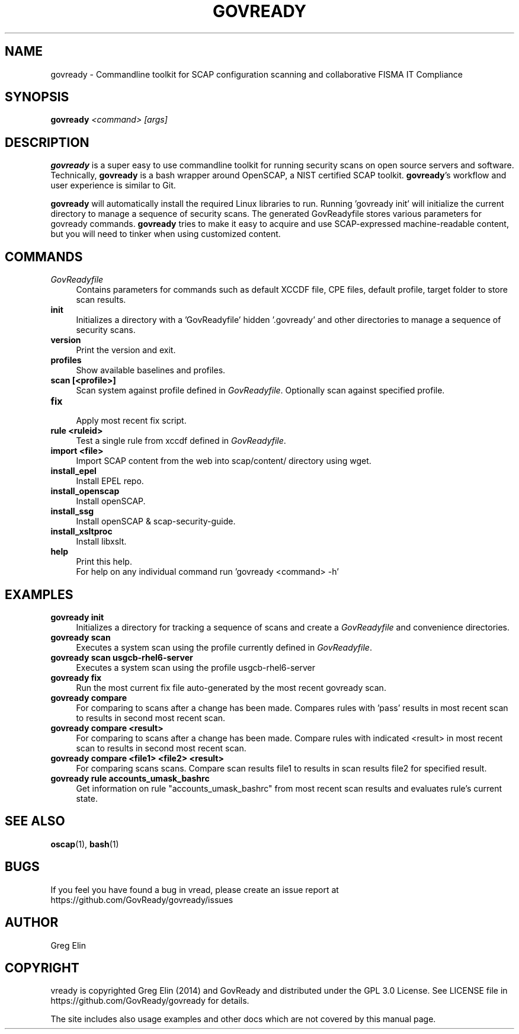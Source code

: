 '\" t
.\" -----------------------------------------------------------------
.\" * set default formatting
.\" -----------------------------------------------------------------
.\" disable hyphenation
.nh
.\" disable justification (adjust text to left margin only)
.ad l
.\" -----------------------------------------------------------------
.\" * MAIN CONTENT STARTS HERE *
.\" -----------------------------------------------------------------
.TH "GOVREADY" "1" "7 September 2014" "0.1" "govready man page"
.SH "NAME"
govready - Commandline toolkit for SCAP configuration scanning and collaborative FISMA IT Compliance
.SH "SYNOPSIS"
.BI govready " <command> [args]"
.SH "DESCRIPTION"
.PP
\fBgovready\fR is a super easy to use commandline toolkit for running security scans on open source servers and software. Technically, \fBgovready\fR is a bash wrapper around OpenSCAP, a NIST certified SCAP toolkit.  \fBgovready\fR's workflow and user experience is similar to Git.
.PP
\fBgovready\fR will automatically install the required Linux libraries to run. Running 'govready init' will initialize the current directory to manage a sequence of security scans. The generated GovReadyfile stores various parameters for govready commands. \fBgovready\fR tries to make it easy to acquire and use SCAP-expressed machine-readable content, but you will need to tinker when using customized content. 
.SH "COMMANDS"
.br.
.TP 4
.I GovReadyfile
Contains parameters for commands such as default XCCDF file, CPE files, default profile, target folder to store scan results.
.TP
.B init
.br
Initializes a directory with a 'GovReadyfile' hidden '.govready' and other directories to manage a sequence of security scans.
.TP
.B version               
.br 
Print the version and exit.
.TP
.B profiles              
.br
Show available baselines and profiles.
.TP
.B scan [<profile>]      
.br
Scan system against profile defined in \fIGovReadyfile\fR. Optionally scan against specified profile.
.TP
.B fix                   
.br
Apply most recent fix script.
.TP
.B rule <ruleid>         
Test a single rule from xccdf defined in \fIGovReadyfile\fR.
.br.
.TP
.B import <file>         
.br
Import SCAP content from the web into scap/content/ directory using wget.
.TP
.B install_epel          
.br
Install EPEL repo.
.TP
.B install_openscap      
.br
Install openSCAP.
.TP
.B install_ssg           
.br
Install openSCAP & scap-security-guide.
.TP
.B install_xsltproc      
.br
Install libxslt.
.TP
.B help                  
.br
Print this help.
.br
For help on any individual command run 'govready <command> -h'
.PP
.SH "EXAMPLES"
.TP 4
.B govready init
.br
Initializes a directory for tracking a sequence of scans and create a \fIGovReadyfile\fR and convenience directories. 
.TP
.B govready scan
.br
Executes a system scan using the profile currently defined in \fIGovReadyfile\fR. 
.TP
.B govready scan usgcb-rhel6-server
.br
Executes a system scan using the profile usgcb-rhel6-server 
.TP
.B govready fix
.br
Run the most current fix file auto-generated by the most recent govready scan.
.TP
.B govready compare
.br
For comparing to scans after a change has been made. Compares rules with 'pass' results in most recent scan to results in second most recent scan.
.TP
.B govready compare <result>
.br
For comparing to scans after a change has been made. Compare rules with indicated <result> in most recent scan to results in second most recent scan.
.TP
.B govready compare <file1> <file2> <result>
.br
For comparing scans scans. Compare scan results file1 to results in scan results file2 for specified result.
.TP
.B govready rule accounts_umask_bashrc
.br
Get information on rule "accounts_umask_bashrc" from most recent scan results and evaluates rule's current state.
.SH SEE ALSO
.BR "oscap" (1), " bash" (1)
.SH BUGS
If you feel you have found a bug in \govread\fR, please create an issue report at https://github.com/GovReady/govready/issues
.SH AUTHOR
Greg Elin
.SH COPYRIGHT
\govready\fR is copyrighted Greg Elin (2014) and GovReady and distributed under the GPL 3.0 License. See LICENSE file in https://github.com/GovReady/govready for details.
.PP
The site includes also usage examples and other docs which are not covered by this manual page.
